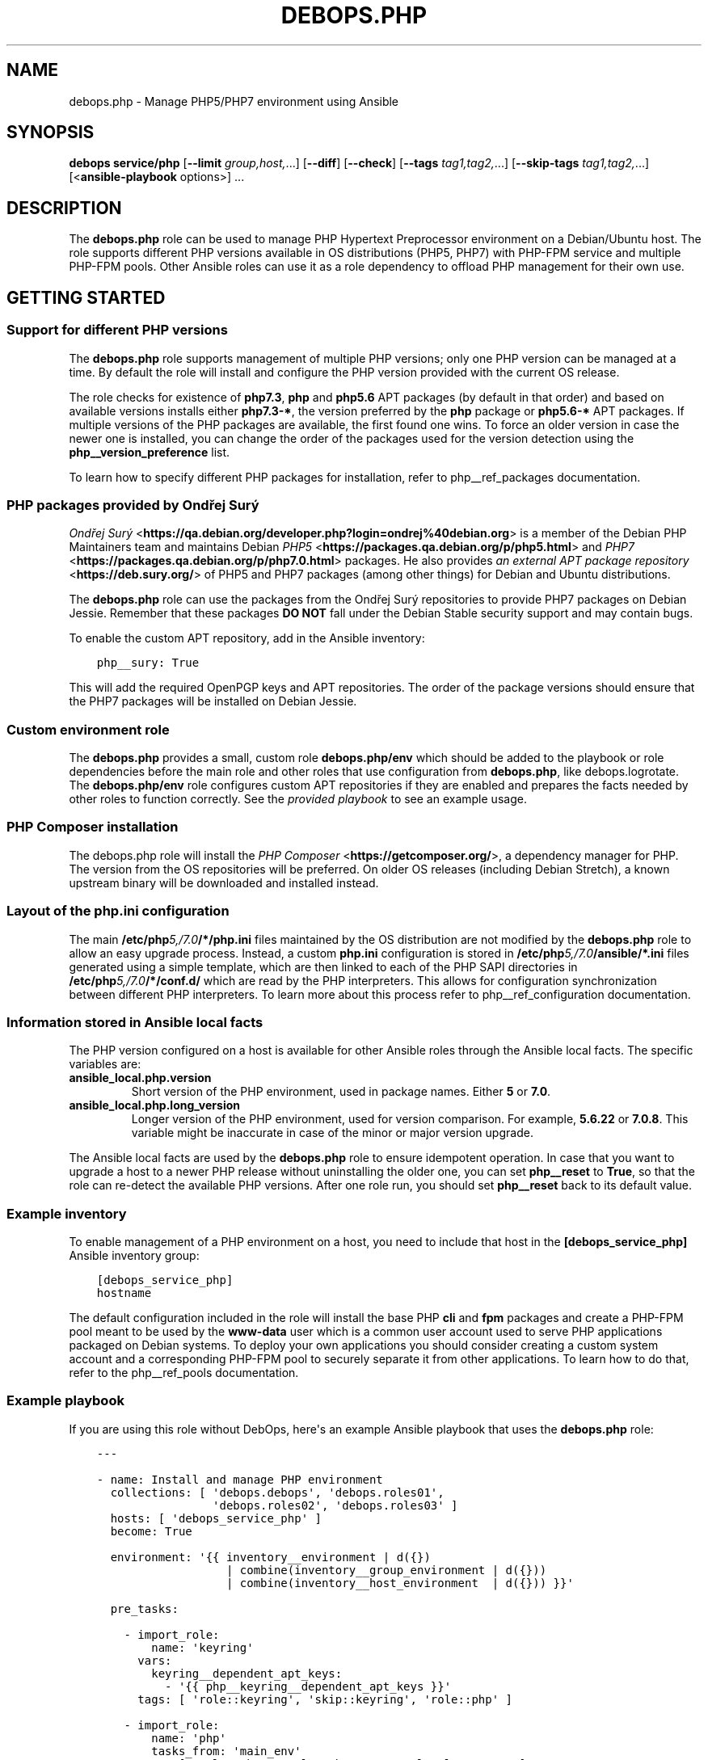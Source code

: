 .\" Man page generated from reStructuredText.
.
.TH "DEBOPS.PHP" "5" "Jun 21, 2020" "v2.1.0" "DebOps"
.SH NAME
debops.php \- Manage PHP5/PHP7 environment using Ansible
.
.nr rst2man-indent-level 0
.
.de1 rstReportMargin
\\$1 \\n[an-margin]
level \\n[rst2man-indent-level]
level margin: \\n[rst2man-indent\\n[rst2man-indent-level]]
-
\\n[rst2man-indent0]
\\n[rst2man-indent1]
\\n[rst2man-indent2]
..
.de1 INDENT
.\" .rstReportMargin pre:
. RS \\$1
. nr rst2man-indent\\n[rst2man-indent-level] \\n[an-margin]
. nr rst2man-indent-level +1
.\" .rstReportMargin post:
..
.de UNINDENT
. RE
.\" indent \\n[an-margin]
.\" old: \\n[rst2man-indent\\n[rst2man-indent-level]]
.nr rst2man-indent-level -1
.\" new: \\n[rst2man-indent\\n[rst2man-indent-level]]
.in \\n[rst2man-indent\\n[rst2man-indent-level]]u
..
.SH SYNOPSIS
.sp
\fBdebops service/php\fP [\fB\-\-limit\fP \fIgroup,host,\fP\&...] [\fB\-\-diff\fP] [\fB\-\-check\fP] [\fB\-\-tags\fP \fItag1,tag2,\fP\&...] [\fB\-\-skip\-tags\fP \fItag1,tag2,\fP\&...] [<\fBansible\-playbook\fP options>] ...
.SH DESCRIPTION
.sp
The \fBdebops.php\fP role can be used to manage PHP Hypertext Preprocessor
environment on a Debian/Ubuntu host. The role supports different PHP versions
available in OS distributions (PHP5, PHP7) with PHP\-FPM service and multiple
PHP\-FPM pools. Other Ansible roles can use it as a role dependency to offload
PHP management for their own use.
.SH GETTING STARTED
.SS Support for different PHP versions
.sp
The \fBdebops.php\fP role supports management of multiple PHP versions; only one
PHP version can be managed at a time. By default the role will install and
configure the PHP version provided with the current OS release.
.sp
The role checks for existence of \fBphp7.3\fP, \fBphp\fP and \fBphp5.6\fP APT
packages (by default in that order) and based on available versions installs
either \fBphp7.3\-*\fP, the version preferred by the \fBphp\fP package or
\fBphp5.6\-*\fP APT packages. If multiple versions of the PHP packages are
available, the first found one wins. To force an older version in case the
newer one is installed, you can change the order of the packages used for the
version detection using the \fBphp__version_preference\fP list.
.sp
To learn how to specify different PHP packages for installation, refer to
php__ref_packages documentation.
.SS PHP packages provided by Ondřej Surý
.sp
\fI\%Ondřej Surý\fP <\fBhttps://qa.debian.org/developer.php?login=ondrej%40debian.org\fP>
is a member of the Debian PHP Maintainers team and maintains Debian
\fI\%PHP5\fP <\fBhttps://packages.qa.debian.org/p/php5.html\fP> and
\fI\%PHP7\fP <\fBhttps://packages.qa.debian.org/p/php7.0.html\fP> packages. He also provides
\fI\%an external APT package repository\fP <\fBhttps://deb.sury.org/\fP> of PHP5 and PHP7
packages (among other things) for Debian and Ubuntu distributions.
.sp
The \fBdebops.php\fP role can use the packages from the Ondřej Surý repositories
to provide PHP7 packages on Debian Jessie. Remember that these packages
\fBDO NOT\fP fall under the Debian Stable security support and may contain bugs.
.sp
To enable the custom APT repository, add in the Ansible inventory:
.INDENT 0.0
.INDENT 3.5
.sp
.nf
.ft C
php__sury: True
.ft P
.fi
.UNINDENT
.UNINDENT
.sp
This will add the required OpenPGP keys and APT repositories. The order of the
package versions should ensure that the PHP7 packages will be installed on
Debian Jessie.
.SS Custom environment role
.sp
The \fBdebops.php\fP provides a small, custom role \fBdebops.php/env\fP which
should be added to the playbook or role dependencies before the main role and
other roles that use configuration from \fBdebops.php\fP, like
debops.logrotate\&. The \fBdebops.php/env\fP role configures custom APT
repositories if they are enabled and prepares the facts needed by other roles
to function correctly. See the \fI\%provided playbook\fP
to see an example usage.
.SS PHP Composer installation
.sp
The debops.php role will install the \fI\%PHP Composer\fP <\fBhttps://getcomposer.org/\fP>, a dependency
manager for PHP. The version from the OS repositories will be preferred. On
older OS releases (including Debian Stretch), a known upstream binary will be
downloaded and installed instead.
.SS Layout of the php.ini configuration
.sp
The main \fB/etc/php\fP\fI5,/7.0\fP\fB/*/php.ini\fP files maintained by the OS distribution
are not modified by the \fBdebops.php\fP role to allow an easy upgrade process.
Instead, a custom \fBphp.ini\fP configuration is stored in
\fB/etc/php\fP\fI5,/7.0\fP\fB/ansible/*.ini\fP files generated using a simple template,
which are then linked to each of the PHP SAPI directories in
\fB/etc/php\fP\fI5,/7.0\fP\fB/*/conf.d/\fP which are read by the PHP interpreters. This
allows for configuration synchronization between different PHP interpreters. To
learn more about this process refer to php__ref_configuration
documentation.
.SS Information stored in Ansible local facts
.sp
The PHP version configured on a host is available for other Ansible roles
through the Ansible local facts. The specific variables are:
.INDENT 0.0
.TP
.B \fBansible_local.php.version\fP
Short version of the PHP environment, used in package names.
Either \fB5\fP or \fB7.0\fP\&.
.TP
.B \fBansible_local.php.long_version\fP
Longer version of the PHP environment, used for version comparison. For
example, \fB5.6.22\fP or \fB7.0.8\fP\&. This variable might be inaccurate in case
of the minor or major version upgrade.
.UNINDENT
.sp
The Ansible local facts are used by the \fBdebops.php\fP role to ensure
idempotent operation. In case that you want to upgrade a host to a newer PHP
release without uninstalling the older one, you can set \fBphp__reset\fP to
\fBTrue\fP, so that the role can re\-detect the available PHP versions.
After one role run, you should set \fBphp__reset\fP back to its default
value.
.SS Example inventory
.sp
To enable management of a PHP environment on a host, you need to include that
host in the \fB[debops_service_php]\fP Ansible inventory group:
.INDENT 0.0
.INDENT 3.5
.sp
.nf
.ft C
[debops_service_php]
hostname
.ft P
.fi
.UNINDENT
.UNINDENT
.sp
The default configuration included in the role will install the base PHP
\fBcli\fP and \fBfpm\fP packages and create a PHP\-FPM pool meant to be used by the
\fBwww\-data\fP user which is a common user account used to serve PHP applications
packaged on Debian systems. To deploy your own applications you should consider
creating a custom system account and a corresponding PHP\-FPM pool to securely
separate it from other applications. To learn how to do that, refer to the
php__ref_pools documentation.
.SS Example playbook
.sp
If you are using this role without DebOps, here\(aqs an example Ansible playbook
that uses the \fBdebops.php\fP role:
.INDENT 0.0
.INDENT 3.5
.sp
.nf
.ft C
\-\-\-

\- name: Install and manage PHP environment
  collections: [ \(aqdebops.debops\(aq, \(aqdebops.roles01\(aq,
                 \(aqdebops.roles02\(aq, \(aqdebops.roles03\(aq ]
  hosts: [ \(aqdebops_service_php\(aq ]
  become: True

  environment: \(aq{{ inventory__environment | d({})
                   | combine(inventory__group_environment | d({}))
                   | combine(inventory__host_environment  | d({})) }}\(aq

  pre_tasks:

    \- import_role:
        name: \(aqkeyring\(aq
      vars:
        keyring__dependent_apt_keys:
          \- \(aq{{ php__keyring__dependent_apt_keys }}\(aq
      tags: [ \(aqrole::keyring\(aq, \(aqskip::keyring\(aq, \(aqrole::php\(aq ]

    \- import_role:
        name: \(aqphp\(aq
        tasks_from: \(aqmain_env\(aq
      tags: [ \(aqrole::php\(aq, \(aqrole::php:env\(aq, \(aqrole::logrotate\(aq ]

  roles:

    \- role: apt_preferences
      tags: [ \(aqrole::apt_preferences\(aq, \(aqskip::apt_preferences\(aq ]
      apt_preferences__dependent_list:
        \- \(aq{{ php__apt_preferences__dependent_list }}\(aq

    \- role: logrotate
      tags: [ \(aqrole::logrotate\(aq, \(aqskip::logrotate\(aq ]
      logrotate__dependent_config:
        \- \(aq{{ php__logrotate__dependent_config }}\(aq

    \- role: php
      tags: [ \(aqrole::php\(aq, \(aqskip::php\(aq ]

.ft P
.fi
.UNINDENT
.UNINDENT
.SS Ansible tags
.sp
You can use Ansible \fB\-\-tags\fP or \fB\-\-skip\-tags\fP parameters to limit what
tasks are performed during Ansible run. This can be used after a host was first
configured to speed up playbook execution, when you are sure that most of the
configuration is already in the desired state.
.sp
Available role tags:
.INDENT 0.0
.TP
.B \fBrole::php\fP
Main role tag, should be used in the playbook to execute all tasks.
.TP
.B \fBrole::php:config\fP
Generate the PHP and PHP\-FPM configuration.
.TP
.B \fBrole::php:pools\fP
Generate only PHP\-FPM pool configuration.
.UNINDENT
.SH DEFAULT VARIABLE DETAILS
.sp
Some of \fBdebops.php\fP default variables have more extensive configuration than
simple strings or lists, here you can find documentation and examples for them.
.SS php__packages
.sp
The \fBphp__packages\fP, \fBphp__group_packages\fP, \fBphp__host_packages\fP and
\fBphp__dependent_packages\fP lists can be used to install APT packages. The role
automatically prepends the package names with correct prefix (\fBphp5\-\fP or
\fBphp7.0\-\fP) to install packages for currently active PHP version. Because of
that you should only use these lists to install PHP\-related packages.
.sp
The packages with names in the form:
.INDENT 0.0
.IP \(bu 2
\fBphp\-*\fP
.IP \(bu 2
\fBphp5\-*\fP
.IP \(bu 2
\fBphp7.0\-*\fP
.UNINDENT
.sp
will be detected correctly. Any other package names will have the current PHP
version prepended to their name, which might result in incorrect installation
requests.
.SS Examples
.sp
Install support for the MariaDB/MySQL and PostgreSQL databases for the current
PHP version:
.INDENT 0.0
.INDENT 3.5
.sp
.nf
.ft C
php__packages: [ \(aqmysql\(aq, \(aqpgsql\(aq ]
.ft P
.fi
.UNINDENT
.UNINDENT
.sp
Install support for the PEAR repository:
.INDENT 0.0
.INDENT 3.5
.sp
.nf
.ft C
php__packages: [ \(aqphp\-pear\(aq ]
.ft P
.fi
.UNINDENT
.UNINDENT
.SS php__configuration
.sp
The management of the \fBphp.ini\fP configuration is done using a set of YAML
lists, named \fBphp__configuration\fP, \fBphp__group_configuration\fP and
\fBphp__host_configuration\fP\&. Each element of a list is a YAML dictionary with
certain parameters.
.sp
The configuration is designed to allow easy creation of multiple configuration
files located in \fB/etc/php\fP\fI5,/7.0\fP\fB/\fP directories. By default, all files are
created in the \fB/etc/php\fP\fI5,/7.0\fP\fB/ansible/\fP directory with the \fB\&.ini\fP
extension, and symlinked to the respective PHP SAPI configuration directories.
If you need, you can create the configuration files directly in the PHP SAPI
directories as well.
.sp
The role recognizes the parameters below:
.INDENT 0.0
.TP
.B \fBfilename\fP
Required. Name of the file to store the configuration data, for example
\fB00\-ansible\fP\&. The \fB\&.ini\fP extension is added automatically at the end.
.TP
.B \fBpath\fP
Optional. Change the default path where a given configuration file should be
created, relative to \fB/etc/php\fP\fI5,/7.0\fP\fB/\fP\&. By default this value is
\fBansible/\fP\&. You need to add the \fB/\fP character at the end of the path for
the role to work correctly.
.TP
.B \fBsections\fP
Optional. List of YAML dictionaries, each one describing a part of the given
configuration file.
.UNINDENT
.sp
The parameters below can be specified either in the main YAML dictionary, or in
one of the YAML dictionaries on the \fBsections\fP list:
.INDENT 0.0
.TP
.B \fBname\fP
Optional. An INI section name, for example \fBPHP\fP which will be written as
\fB[PHP]\fP in the configuration file.
.TP
.B \fBoptions\fP
A YAML text block with \fBphp.ini\fP configuration options specified in the INI
configuration file format.
.TP
.B \fBcomment\fP
Optional. A custom comment added before a specified configuration.
.TP
.B \fBstate\fP
Optional, either \fBpresent\fP or \fBabsent\fP\&. If not specified or \fBpresent\fP,
a given configuration file or its section will be created. If \fBabsent\fP,
a given configuration file or section will be removed.
.UNINDENT
.SS Examples
.sp
Create custom configuration file symlinked to all PHP SAPI directories:
.INDENT 0.0
.INDENT 3.5
.sp
.nf
.ft C
php__configuration:
  \- filename: \(aq10\-custom\(aq
    name: \(aqPHP\(aq
    options: |
      display_errors = On
.ft P
.fi
.UNINDENT
.UNINDENT
.sp
Create custom configuration file with multiple sections directly in PHP\-FPM
directory:
.INDENT 0.0
.INDENT 3.5
.sp
.nf
.ft C
php__host_configuration:
  \- filename: \(aq50\-custom\(aq
    path: \(aqfpm/conf.d/\(aq
    sections:

      \- name: \(aqCLI server\(aq
        options: |
          cli_server.color = On

      \- name: \(aqmail function\(aq
        options: |
          SMTP = smtp.{{ ansible_domain }}
          smtp_port = 25
.ft P
.fi
.UNINDENT
.UNINDENT
.SS php__pools
.sp
The \fBphp__pools\fP, \fBphp__group_pools\fP, \fBphp__host_pools\fP and
\fBphp__dependent_pools\fP lists can be used to create PHP\-FPM pools. Each list
entry is a YAML dictionary with keys and values that represent options in the
pool configuration file (with some additional parameters used by the role
itself).
.sp
Most of the pool parameters have their corresponding default variables in the
\fBphp__fpm_*\fP namespace. To use them in the pool configuration, strip the
\fBphp__fpm_\fP prefix from their variable name, for example:
.INDENT 0.0
.INDENT 3.5
.sp
.nf
.ft C
php__fpm_access_log: True

php__pools:
  \- name: \(aqwww\-data\(aq
    access_log: False
.ft P
.fi
.UNINDENT
.UNINDENT
.sp
Below are some parameters that don\(aqt have their corresponding defaults or are
otherwise different:
.INDENT 0.0
.TP
.B \fBname\fP
Required. Name of the PHP\-FPM pool.
.TP
.B \fBstate\fP
Optional. If not specified or \fBpresent\fP, the PHP\-FPM pool will be created.
If specified and \fBabsent\fP, the PHP\-FPM pool will be removed.
.TP
.B \fBuser\fP
Optional. Name of the system user account which will be used to execute the
given PHP\-FPM pool. This account needs to exist before the pool will start
correctly. If not specified, the \fBitem.name\fP value will be used.
.TP
.B \fBgroup\fP
Optional. The main group in which the PHP\-FPM pool will be running in. If not
specified, the \fBitem.name\fP value will be used instead.
.TP
.B \fBowner\fP, \fBhome\fP
Optional. If specified, role will create an user account with specified home
directory before restarting the PHP\-FPM service. This permits easy creation
of new PHP\-FPM pools on separate user accounts. Ideally the \fBitem.owner\fP
value should be the same as \fBitem.user\fP or \fBitem.name\fP\&. It\(aqs defined
separately to better control user/group creation process.
.TP
.B \fBsystem\fP
Optional, boolean. If defined and \fBTrue\fP, the account and group will be
created as a "system" account with UID/GID < 1000; this is the default. If
\fBFalse\fP, the created user and group will have "normal" UID/GID selected.
.TP
.B \fBlisten\fP
Optional. Path to the PHP\-FPM socket or IP:port on which a given pool should
listen for connections. By default it\(aqs autogenerated in the format:
\fB/run/php\fP\fI5,7.0\fP\fB\-fpm\-\fP\fI{ item.name \fP\fB}.sock\fP\&.
.TP
.B \fBlisten_owner\fP
Optional. The system user that will be the owner of the PHP\-FPM socket. This
should be the username of the webserver account, so that it can use the
socket to communicate with the PHP\-FPM process. This account needs to exist
before the PHP\-FPM process is started (the \fBwww\-data\fP account is created
by default on Debian/Ubuntu systems). If not specified, the
\fBphp__fpm_listen_owner\fP value will be used instead.
.TP
.B \fBlisten_group\fP
Optional. The system group that will be the primary group of the PHP\-FPM
socket. This should be the group that the webserver belongs to, so that it
can use the socket to communicate with the PHP\-FPM process. This group needs
to exist before the PHP\-FPM process is started (the \fBwww\-data\fP group is
created by default on Debian/Ubuntu systems). If not specified, the
\fBphp__fpm_listen_group\fP value will be used instead.
.TP
.B \fBlisten_acl_users\fP
Optional. Set POSIX Access Control Lists. If specified, listen_owner is
ignored. The value must be a list of names.
.TP
.B \fBlisten_acl_groups\fP
Optional. Set POSIX Access Control Lists. If specified, listen_group is
ignored. The value must be a list of names.
.TP
.B \fBlisten_mode\fP
Optional. The permissions applied to the PHP\-FPM pool sockets.
If not specified, the \fBphp__fpm_listen_mode\fP value will be used instead.
.TP
.B \fBlisten_backlog\fP
Optional. The limit for socket connection backlog. If you tune this
parameter, you should also consider sysctl parameters
\fBnet.ipv4.tcp_max_syn_backlog\fP, \fBnet.ipv4.ip_local_port_range\fP,
\fBnet.ipv4.tcp_tw_reuse\fP and \fBnet.core.somaxconn\fP\&. If not specified,
the \fBphp__fpm_listen_backlog\fP will be used instead.
.TP
.B \fBenvironment\fP
Optional. A YAML dictionary with custom environment variables that should be
specified in the PHP\-FPM pool. Each dictionary key is a variable name and
dictionary value is the variable value.
.TP
.B \fBphp_flags\fP
Optional. A YAML dictionary with custom \fBphp.ini\fP flags that should be
defined in the PHP\-FPM pool. Each dictionary key is the flag name, and each
dictionary value is the flag value.
.TP
.B \fBphp_values\fP
Optional. A YAML dictionary with custom \fBphp.ini\fP values that should be
defined in the PHP\-FPM pool. Each dictionary key is the value name, and each
dictionary value is the value contents.
.TP
.B \fBphp_admin_flags\fP
Optional. A YAML dictionary with custom \fBphp.ini\fP admin flags that should
be defined in the PHP\-FPM pool. Each dictionary key is the admin flag name,
and each dictionary value is the admin flag value.
.TP
.B \fBphp_admin_values\fP
Optional. A YAML dictionary with custom \fBphp.ini\fP admin values that should
be defined in the PHP\-FPM pool. Each dictionary key is the admin value name,
and each dictionary value is the admin value contents.
.TP
.B \fBopen_basedir\fP
Optional. String or list of paths which can be accessed by the PHP
interpreter. By default not set.
.UNINDENT
.SS Examples
.sp
Create a new PHP\-FPM pool with custom user account:
.INDENT 0.0
.INDENT 3.5
.sp
.nf
.ft C
php__host_pools:
  \- name: \(aqcustom\-php\-app\(aq
    owner: \(aqcustom\-php\-app\(aq
    home: \(aq/srv/custom\-php\-app\(aq
.ft P
.fi
.UNINDENT
.UNINDENT
.sp
Modify default PHP\-FPM pool with custom environment variables:
.INDENT 0.0
.INDENT 3.5
.sp
.nf
.ft C
php__default_pools:
  \- name: \(aqwww\-data\(aq
    environment:
      HOME: \(aq/var/www\(aq
      MAIL: \(aqroot@{{ ansible_domain }}\(aq
.ft P
.fi
.UNINDENT
.UNINDENT
.sp
Remove the default PHP\-FPM pool (you should have at least 1 pool configured,
otherwise the PHP\-FPM process manager won\(aqt start correctly):
.INDENT 0.0
.INDENT 3.5
.sp
.nf
.ft C
php__default_pools:
  \- name: \(aqwww\-data\(aq
    state: \(aqabsent\(aq
.ft P
.fi
.UNINDENT
.UNINDENT
.SH AUTHOR
Mariano Barcia, Maciej Delmanowski
.SH COPYRIGHT
2014-2020, Maciej Delmanowski, Nick Janetakis, Robin Schneider and others
.\" Generated by docutils manpage writer.
.
